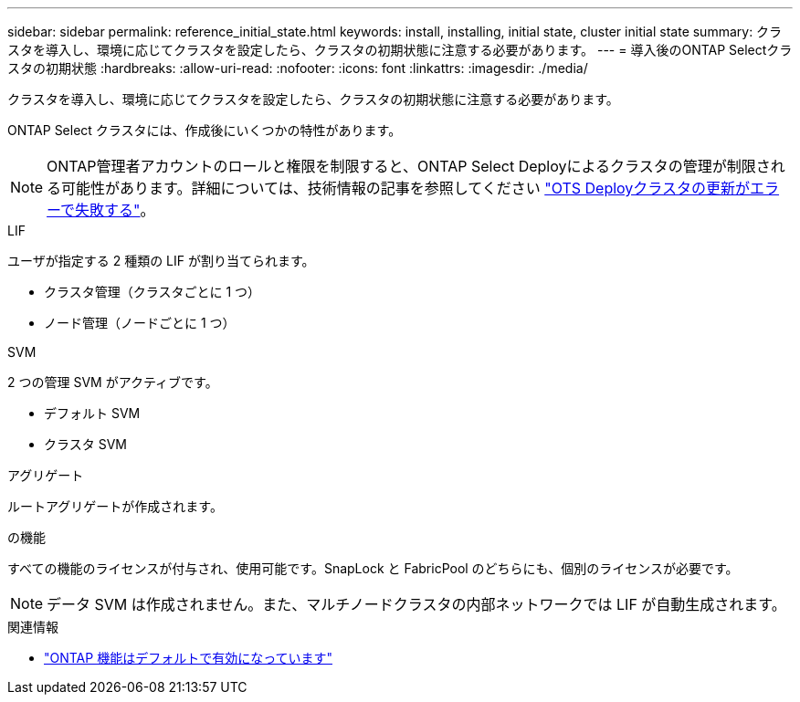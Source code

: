 ---
sidebar: sidebar 
permalink: reference_initial_state.html 
keywords: install, installing, initial state, cluster initial state 
summary: クラスタを導入し、環境に応じてクラスタを設定したら、クラスタの初期状態に注意する必要があります。 
---
= 導入後のONTAP Selectクラスタの初期状態
:hardbreaks:
:allow-uri-read: 
:nofooter: 
:icons: font
:linkattrs: 
:imagesdir: ./media/


[role="lead"]
クラスタを導入し、環境に応じてクラスタを設定したら、クラスタの初期状態に注意する必要があります。

ONTAP Select クラスタには、作成後にいくつかの特性があります。


NOTE: ONTAP管理者アカウントのロールと権限を制限すると、ONTAP Select Deployによるクラスタの管理が制限される可能性があります。詳細については、技術情報の記事を参照してください link:https://kb.netapp.com/onprem/ontap/ONTAP_Select/OTS_Deploy_cluster_refresh_fails_with_error%3A_ONTAPSelectSysCLIVersionFailed_zapi_returned_bad_status_0%3A_None["OTS Deployクラスタの更新がエラーで失敗する"^]。

.LIF
ユーザが指定する 2 種類の LIF が割り当てられます。

* クラスタ管理（クラスタごとに 1 つ）
* ノード管理（ノードごとに 1 つ）


.SVM
2 つの管理 SVM がアクティブです。

* デフォルト SVM
* クラスタ SVM


.アグリゲート
ルートアグリゲートが作成されます。

.の機能
すべての機能のライセンスが付与され、使用可能です。SnapLock と FabricPool のどちらにも、個別のライセンスが必要です。


NOTE: データ SVM は作成されません。また、マルチノードクラスタの内部ネットワークでは LIF が自動生成されます。

.関連情報
* link:reference_lic_ontap_features.html["ONTAP 機能はデフォルトで有効になっています"]

